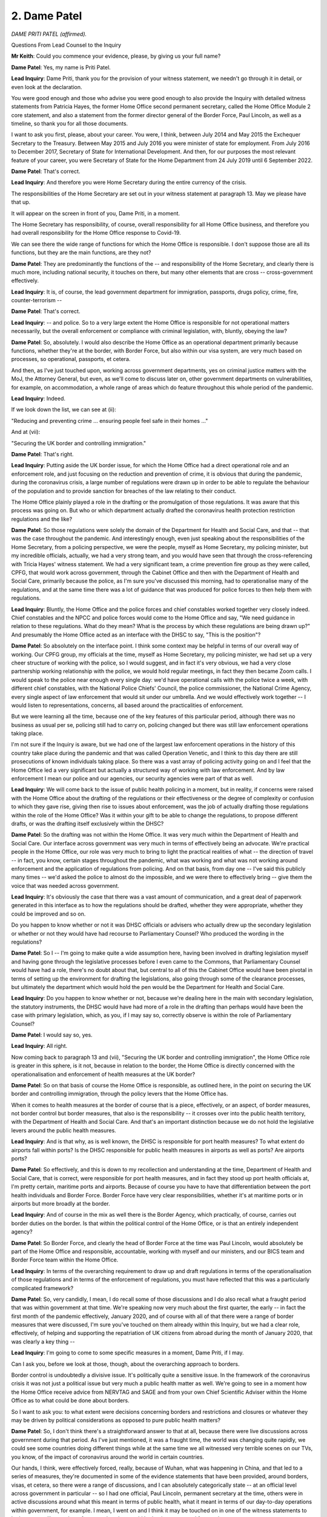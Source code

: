 2. Dame Patel
=============

*DAME PRITI PATEL (affirmed).*

Questions From Lead Counsel to the Inquiry

**Mr Keith**: Could you commence your evidence, please, by giving us your full name?

**Dame Patel**: Yes, my name is Priti Patel.

**Lead Inquiry**: Dame Priti, thank you for the provision of your witness statement, we needn't go through it in detail, or even look at the declaration.

You were good enough and those who advise you were good enough to also provide the Inquiry with detailed witness statements from Patricia Hayes, the former Home Office second permanent secretary, called the Home Office Module 2 core statement, and also a statement from the former director general of the Border Force, Paul Lincoln, as well as a timeline, so thank you for all those documents.

I want to ask you first, please, about your career. You were, I think, between July 2014 and May 2015 the Exchequer Secretary to the Treasury. Between May 2015 and July 2016 you were minister of state for employment. From July 2016 to December 2017, Secretary of State for International Development. And then, for our purposes the most relevant feature of your career, you were Secretary of State for the Home Department from 24 July 2019 until 6 September 2022.

**Dame Patel**: That's correct.

**Lead Inquiry**: And therefore you were Home Secretary during the entire currency of the crisis.

The responsibilities of the Home Secretary are set out in your witness statement at paragraph 13. May we please have that up.

It will appear on the screen in front of you, Dame Priti, in a moment.

The Home Secretary has responsibility, of course, overall responsibility for all Home Office business, and therefore you had overall responsibility for the Home Office response to Covid-19.

We can see there the wide range of functions for which the Home Office is responsible. I don't suppose those are all its functions, but they are the main functions, are they not?

**Dame Patel**: They are predominantly the functions of the -- and responsibility of the Home Secretary, and clearly there is much more, including national security, it touches on there, but many other elements that are cross -- cross-government effectively.

**Lead Inquiry**: It is, of course, the lead government department for immigration, passports, drugs policy, crime, fire, counter-terrorism --

**Dame Patel**: That's correct.

**Lead Inquiry**: -- and police. So to a very large extent the Home Office is responsible for not operational matters necessarily, but the overall enforcement or compliance with criminal legislation, with, bluntly, obeying the law?

**Dame Patel**: So, absolutely. I would also describe the Home Office as an operational department primarily because functions, whether they're at the border, with Border Force, but also within our visa system, are very much based on processes, so operational, passports, et cetera.

And then, as I've just touched upon, working across government departments, yes on criminal justice matters with the MoJ, the Attorney General, but even, as we'll come to discuss later on, other government departments on vulnerabilities, for example, on accommodation, a whole range of areas which do feature throughout this whole period of the pandemic.

**Lead Inquiry**: Indeed.

If we look down the list, we can see at (ii):

"Reducing and preventing crime ... ensuring people feel safe in their homes ..."

And at (vii):

"Securing the UK border and controlling immigration."

**Dame Patel**: That's right.

**Lead Inquiry**: Putting aside the UK border issue, for which the Home Office had a direct operational role and an enforcement role, and just focusing on the reduction and prevention of crime, it is obvious that during the pandemic, during the coronavirus crisis, a large number of regulations were drawn up in order to be able to regulate the behaviour of the population and to provide sanction for breaches of the law relating to their conduct.

The Home Office plainly played a role in the drafting or the promulgation of those regulations. It was aware that this process was going on. But who or which department actually drafted the coronavirus health protection restriction regulations and the like?

**Dame Patel**: So those regulations were solely the domain of the Department for Health and Social Care, and that -- that was the case throughout the pandemic. And interestingly enough, even just speaking about the responsibilities of the Home Secretary, from a policing perspective, we were the people, myself as Home Secretary, my policing minister, but my incredible officials, actually, we had a very strong team, and you would have seen that through the cross-referencing with Tricia Hayes' witness statement. We had a very significant team, a crime prevention fire group as they were called, CPFG, that would work across government, through the Cabinet Office and then with the Department of Health and Social Care, primarily because the police, as I'm sure you've discussed this morning, had to operationalise many of the regulations, and at the same time there was a lot of guidance that was produced for police forces to then help them with regulations.

**Lead Inquiry**: Bluntly, the Home Office and the police forces and chief constables worked together very closely indeed. Chief constables and the NPCC and police forces would come to the Home Office and say, "We need guidance in relation to these regulations. What do they mean? What is the process by which these regulations are being drawn up?" And presumably the Home Office acted as an interface with the DHSC to say, "This is the position"?

**Dame Patel**: So absolutely on the interface point. I think some context may be helpful in terms of our overall way of working. Our CPFG group, my officials at the time, myself as Home Secretary, my policing minister, we had set up a very cheer structure of working with the police, so I would suggest, and in fact it's very obvious, we had a very close partnership working relationship with the police, we would hold regular meetings, in fact they then became Zoom calls. I would speak to the police near enough every single day: we'd have operational calls with the police twice a week, with different chief constables, with the National Police Chiefs' Council, the police commissioner, the National Crime Agency, every single aspect of law enforcement that would sit under our umbrella. And we would effectively work together -- I would listen to representations, concerns, all based around the practicalities of enforcement.

But we were learning all the time, because one of the key features of this particular period, although there was no business as usual per se, policing still had to carry on, policing changed but there was still law enforcement operations taking place.

I'm not sure if the Inquiry is aware, but we had one of the largest law enforcement operations in the history of this country take place during the pandemic and that was called Operation Venetic, and I think to this day there are still prosecutions of known individuals taking place. So there was a vast array of policing activity going on and I feel that the Home Office led a very significant but actually a structured way of working with law enforcement. And by law enforcement I mean our police and our agencies, our security agencies were part of that as well.

**Lead Inquiry**: We will come back to the issue of public health policing in a moment, but in reality, if concerns were raised with the Home Office about the drafting of the regulations or their effectiveness or the degree of complexity or confusion to which they gave rise, giving then rise to issues about enforcement, was the job of actually drafting those regulations within the role of the Home Office? Was it within your gift to be able to change the regulations, to propose different drafts, or was the drafting itself exclusively within the DHSC?

**Dame Patel**: So the drafting was not within the Home Office. It was very much within the Department of Health and Social Care. Our interface across government was very much in terms of effectively being an advocate. We're practical people in the Home Office, our role was very much to bring to light the practical realities of what -- the direction of travel -- in fact, you know, certain stages throughout the pandemic, what was working and what was not working around enforcement and the application of regulations from policing. And on that basis, from day one -- I've said this publicly many times -- we'd asked the police to almost do the impossible, and we were there to effectively bring -- give them the voice that was needed across government.

**Lead Inquiry**: It's obviously the case that there was a vast amount of communication, and a great deal of paperwork generated in this interface as to how the regulations should be drafted, whether they were appropriate, whether they could be improved and so on.

Do you happen to know whether or not it was DHSC officials or advisers who actually drew up the secondary legislation or whether or not they would have had recourse to Parliamentary Counsel? Who produced the wording in the regulations?

**Dame Patel**: So I -- I'm going to make quite a wide assumption here, having been involved in drafting legislation myself and having gone through the legislative processes before I even came to the Commons, that Parliamentary Counsel would have had a role, there's no doubt about that, but central to all of this the Cabinet Office would have been pivotal in terms of setting up the environment for drafting the legislations, also going through some of the clearance processes, but ultimately the department which would hold the pen would be the Department for Health and Social Care.

**Lead Inquiry**: Do you happen to know whether or not, because we're dealing here in the main with secondary legislation, the statutory instruments, the DHSC would have had more of a role in the drafting than perhaps would have been the case with primary legislation, which, as you, if I may say so, correctly observe is within the role of Parliamentary Counsel?

**Dame Patel**: I would say so, yes.

**Lead Inquiry**: All right.

Now coming back to paragraph 13 and (vii), "Securing the UK border and controlling immigration", the Home Office role is greater in this sphere, is it not, because in relation to the border, the Home Office is directly concerned with the operationalisation and enforcement of health measures at the UK border?

**Dame Patel**: So on that basis of course the Home Office is responsible, as outlined here, in the point on securing the UK border and controlling immigration, through the policy levers that the Home Office has.

When it comes to health measures at the border of course that is a piece, effectively, or an aspect, of border measures, not border control but border measures, that also is the responsibility -- it crosses over into the public health territory, with the Department of Health and Social Care. And that's an important distinction because we do not hold the legislative levers around the public health measures.

**Lead Inquiry**: And is that why, as is well known, the DHSC is responsible for port health measures? To what extent do airports fall within ports? Is the DHSC responsible for public health measures in airports as well as ports? Are airports ports?

**Dame Patel**: So effectively, and this is down to my recollection and understanding at the time, Department of Health and Social Care, that is correct, were responsible for port health measures, and in fact they stood up port health officials at, I'm pretty certain, maritime ports and airports. Because of course you have to have that differentiation between the port health individuals and Border Force. Border Force have very clear responsibilities, whether it's at maritime ports or in airports but more broadly at the border.

**Lead Inquiry**: And of course in the mix as well there is the Border Agency, which practically, of course, carries out border duties on the border. Is that within the political control of the Home Office, or is that an entirely independent agency?

**Dame Patel**: So Border Force, and clearly the head of Border Force at the time was Paul Lincoln, would absolutely be part of the Home Office and responsible, accountable, working with myself and our ministers, and our BICS team and Border Force team within the Home Office.

**Lead Inquiry**: In terms of the overarching requirement to draw up and draft regulations in terms of the operationalisation of those regulations and in terms of the enforcement of regulations, you must have reflected that this was a particularly complicated framework?

**Dame Patel**: So, very candidly, I mean, I do recall some of those discussions and I do also recall what a fraught period that was within government at that time. We're speaking now very much about the first quarter, the early -- in fact the first month of the pandemic effectively, January 2020, and of course with all of that there were a range of border measures that were discussed, I'm sure you've touched on them already within this Inquiry, but we had a clear role, effectively, of helping and supporting the repatriation of UK citizens from abroad during the month of January 2020, that was clearly a key thing --

**Lead Inquiry**: I'm going to come to some specific measures in a moment, Dame Priti, if I may.

Can I ask you, before we look at those, though, about the overarching approach to borders.

Border control is undoubtedly a divisive issue. It's politically quite a sensitive issue. In the framework of the coronavirus crisis it was not just a political issue but very much a public health matter as well. We're going to see in a moment how the Home Office receive advice from NERVTAG and SAGE and from your own Chief Scientific Adviser within the Home Office as to what could be done about borders.

So I want to ask you: to what extent were decisions concerning borders and restrictions and closures or whatever they may be driven by political considerations as opposed to pure public health matters?

**Dame Patel**: So, I don't think there's a straightforward answer to that at all, because there were live discussions across government during that period. As I've just mentioned, it was a fraught time, the world was changing quite rapidly, we could see some countries doing different things while at the same time we all witnessed very terrible scenes on our TVs, you know, of the impact of coronavirus around the world in certain countries.

Our hands, I think, were effectively forced, really, because of Wuhan, what was happening in China, and that led to a series of measures, they're documented in some of the evidence statements that have been provided, around borders, visas, et cetera, so there were a range of discussions, and I can absolutely categorically state -- at an official level across government in particular -- so I had one official, Paul Lincoln, permanent secretary at the time, others were in active discussions around what this meant in terms of public health, what it meant in terms of our day-to-day operations within government, for example. I mean, I went on and I think it may be touched on in one of the witness statements to look at our resilience plans, for example, what would be business as usual for our department.

Bear in mind the political context of the time, January 2020, we'd just had an election in 2019, I was due to actually implement legislation around immigration, so ending free movement, the Immigration Bill we were working on through that period.

So, you know, there were live discussions. You could argue in some quarters they were political, absolutely they were political for obvious reasons, while at the same time we were having practical discussions every single day with officials and ministers, certainly within my department, and officials were having cross-government discussions, around some of the implications, the health situations we're seeing and where this could eventually go.

**Lead Inquiry**: May I just pause you there.

In light of what was obviously a very complex scenario, with competing considerations, some public health, some political, some immigration, obviously the critical issue of applying public health restrictions whilst maintaining a critical flow of supplies and trade and food and medicines and critical goods, was it the case that in the Home Office, as with other government departments, you had to start your assessment of how all these competing considerations could be brought together and resolved from scratch? There was no guide or, to use an inappropriate expression, a playbook for how, in the face of an oncoming viral pandemic, decisions could or should be taken about what to do about borders. You had to really start from the beginning and see where you went?

**Dame Patel**: I can understand why externally that may be the view and the perception, but there had been work that was undertaken by previous governments, and I'd not been in those discussions, around what to do if there was an influenza pandemic, for example, I think Ebola has been touched on as another example, and there had been -- and I am aware of this because I was involved in a conversation in January involving one of my officials at the time -- work had been taken, undertaken in the past. So we can't just say that, you know, fast forward to the pandemic, it was just a blank sheet of paper. There were processes in terms of understanding what could and couldn't be done.

I think within the context of the coronavirus pandemic, which was different for lots of reasons that you are discussing in this Inquiry, there were measures that were simply not available to us in terms of health measures, identification of coronavirus at the border, for example. I remember having one of those discussions with Professor John Aston at the time in the Home Office.

**Lead Inquiry**: Just pause there, was he the Home Office Chief Scientific Adviser?

**Dame Patel**: That's correct, yes.

**Lead Inquiry**: Nevertheless, Dame Priti, although there may have been processes in place, and plainly it would be absurd to imagine there were no processes at all in place for determining how to deal with borders, at least within the Home Office, in the face of any sort of crisis, there were no sophisticated or developed plans setting out, perhaps by way of a step-by-step process, "This is what you do to borders in terms of screening, or restrictions, or quarantine or closure, in the event that there is a viral pandemic or epidemic identified offshore, in Europe or the rest of the world, and a clear indication that it's coming". You had to effectively sit down and work out step by step what you should do?

**Dame Patel**: I think that's fair, I do think that's fair. And that's a process of iteration where we're constantly asking questions. As I said, we're a practical department, so on that basis, constantly asking challenging questions, a lot of it around technical capability as well as the powers that we may have within the immigration sphere and the border sphere and powers that we may not have.

**Lead Inquiry**: Indeed.

Your witness statement at paragraph 28 makes plain that on 10 January the Home Office provided route-specific passenger data to Public Health England, and on 3 February you paused the processing of visa applications from any individual who had travelled through or been resident in Wuhan or the Hubei Province.

And that hold on processing was extended to another country, and then of course everything was swept away by the impact of the lockdown.

Could you just make plain, though, that the efficacy of that second measure, the pausing of the processing of visa applications, had a direct impact on the number of persons who could then enter the United Kingdom from that region? You don't need to stop people at the border to stop them coming to the United Kingdom, you can pause the processing of visa applications and that has a significant practical impact?

**Dame Patel**: That is correct.

**Lead Inquiry**: All right.

At paragraph 33, you make plain that following the World Health Organisation's announcement of a novel coronavirus on 9 January, as you've mentioned, Border Force officials began providing passenger data for routes specified. What was the purpose of that? How did that help in the defence of the realm in relation to the oncoming virus?

**Dame Patel**: So, it was self-evident at this stage, increasingly, that there were hotspots, known hotspots, particular countries, around the world, where coronavirus was clearly a major problem, and of course that information was really pivotal to the Department of Health, Public Health England in particular, in anticipation of potential other measures, but also people travelling back to the United Kingdom, in terms of community transmission, for example, and that became quite a topic of conversation, certainly throughout January but in February and in March, clearly from a scientific perspective, with regard to that reproduction value, the R value, and also what that would mean in terms of public health measures domestically, and then of course the whole challenge that the Department of Health had, which was managing the capacity within the NHS.

**Lead Inquiry**: Was it the position, Dame Priti, that throughout the crisis the Home Office was guided in relation to decisions in relation to the United Kingdom border by advice from NERVTAG, then SAGE, and of course your own departmental officials, in particular the Chief Scientific Adviser, Professor Aston, whom you've mentioned?

**Dame Patel**: That's absolutely correct.

**Lead Inquiry**: In paragraph 34, and in particular 35, do you therefore make plain that decisions as to whether or not screening measures could be put in place, for example temperature checks, decisions as to whether or not there could be any sort of proportionate or percentage reduction in the number of passages through the borders, travellers through the borders, and ultimately questions about closure or quarantine, were all significantly guided by the scientific advice: would it work?

**Dame Patel**: That's correct.

**Lead Inquiry**: Were you placed in a position, in effect, of being informed that screening, temperature checks, seeing whether people were displaying symptoms, was practically ineffective because symptoms can be suppressed and screens aren't effective, a significant closure of the border would be unlikely to delay the onset of the virus significantly, and would be extremely difficult, and would have terrible ramifications in terms of the passage of people and trade, and there was no real question ever of being able to shut the borders completely and having in place a quarantine system because the practicalities of that had never been worked out?

**Dame Patel**: So, that's absolutely correct, and all the evidence and the documents that have been supplied to the Inquiry show that very clearly, and the advice that I received, and I think was shared widely across government at the time, showed that it would have a minimal impact in terms of preventing the spread of the virus, in terms of community transmission.

And importantly, I also recall receiving in advice to me that it would not actually even assist the NHS in terms of preparations, the time that they would need in terms of coping around the number of people that were coming into the NHS.

And I think there are a couple of other important points to make around the documentation and the evidence and the advice that's that was being provided.

The advice is one aspect of this, but actually coming back to the practicalities of trying to put in technical measures to, I think the term was used, heat test people that were coming through the border, government did not have that capability. And that became self-evident very early on. I was picking up conversations and information from particularly Cabinet Office, through some of the meetings that we were involved in then, that they did not have the technical capability.

Then of course there would be this murky about, who would have responsibility for what, and would you then bring in public health officials. Is it going to work? How much information can you actually operationalise at the border and would that be practical?

Then of course I was heavily involved in -- this would be of no great surprise, I was heavily involved in the discussions around critical supplies, so even speaking to counterparts in Europe, for example, our French colleagues, and my colleagues within Border Force, so that would have been Paul Lincoln's team in particular, they'd be speaking to their opposite numbers in France, primarily because we could see pressures in France at their border and all sorts of restrictions that they were encountering that could actually have a pretty devastating impact upon critical goods and supplies coming into the United Kingdom, and of course that would have ramifications whether it was in the NHS, food supplies, all sorts of things. So we had a lot of intensive work across government taking place very specifically in that area.

**Lead Inquiry**: Just before the break, just drawing the threads of the advice that the Home Office received together, your statement makes plain that at a relatively early stage, in fact on 3 February, the Home Office had received advice, I think ultimately from SPI-M-O, to the effect that there may -- and I emphasise "may", because it wasn't in fact until later in February that this was confirmed, but that there may already be sustained community transmission in the United Kingdom. So obviously that had a direct impact on the sense or efficacy of putting into place border arrangements?

**Dame Patel**: And that really summed up the situation, and the evidence was there, and I think even in terms of community transmission, but the number of people that were clearly falling ill was demonstrating that impact within the NHS.

And even -- well, I know we'll come on to that --

**Lead Inquiry**: That, I think if I may interrupt, was at a later stage. There wasn't really an impact to the NHS at that stage?

**Dame Patel**: Not at that stage but that's effectively what the information was alluding to, that clearly community transmission was starting to pick up, and therefore all the subsequent -- any measures at the border would simply not have made a difference at that stage.

**Lead Inquiry**: Then moving forward to the time of the lockdown, 23 March, did the Home Office receive from SAGE advice that, by that stage, closing the borders completely or perhaps with a quarantine system to back it up would have a negligible impact on the spread of the virus because the number of people coming in through an open border at the end of March would only comprise a tiny proportion of the overall number of people in the United Kingdom who were already infected?

**Dame Patel**: And -- yes, and on that basis as well people had started to reduce their travel. So we saw internationally other countries were bringing in their own travel restrictions, so that in its own right was working through the system at that particular time.

**Lead Inquiry**: So finally on this topic of borders, the position that the Home Office and the government confronted or had to face in February/March 2020 was that there was a distinct absence of practical capable to be able to restrict the infection through the border, and secondly there was no sophisticated or effective system already thought about, drawn up, and ready to be put into place when the virus emerged?

**Dame Patel**: I think that's absolutely correct, and with that no technical capability and I think the capability, technical skills, there are things that we'll come on to later, passenger locator form was one example of that, but at that stage the skills and capability certainly weren't there.

**Mr Keith**: My Lady, is that a convenient moment?

**Lady Hallett**: Certainly it is.

I'm sorry, I think you were warned that you may have to go -- I'm so sorry about it. I shall return, because we have been overrunning -- another apology, a slightly shorter lunch -- at 1.50.

**Mr Keith**: Thank you.

*(1.00 pm)*

*(The short adjournment)*

*(1.50 pm)*

**Mr Keith**: Dame Priti, I'd like to turn now, please, to the subject of hidden harms.

You have very helpfully in your statement set out a number of ways in which you personally have campaigned for the victims of crime and abuse, including those persons who are the victims of domestic and child abuse, and other vulnerable groups.

This Inquiry and this module in particular is concerned only with the core political and administrative decision-making, and therefore of course -- and this is the paradigm -- the decisions to lock down, and therefore the Inquiry is concerned specifically with the topic of: to what extent were the needs and the position of victims of abuse considered in the decision-making when those momentous decisions were taken?

The starting point appears to be, and it's at paragraph 76 of your statement, that there was no pre-existing plan, within the Home Office at any rate, to protect vulnerable people who might be required to stay at home in the event of a lockdown.

That of course was because there had been very little, if any, thinking about the practicalities of a lockdown at all.

So was the Home Office obliged to consider this issue at speed, at pace, and, if so, when was the main body of work done on the potential impact of a lockdown decision and the impact on vulnerable groups and, in particular, victims of hidden harms? When was that thinking done?

**Dame Patel**: So, I think it's fair actually to give -- give a lot of credit to the Home Office in this entire area, even before the pandemic, primarily because, prior to myself becoming Home Secretary, we were due to implement and bring in the Domestic Abuse Bill, so there was a great deal of work already under way around vulnerabilities and domestic abuse.

**Lead Inquiry**: I'm sorry to interrupt. That is given and the Inquiry understands that. Of course there was a developed and sophisticated system in place already, no doubt under the governance of the Home Office, to deal with the victims of abuse, and the Domestic Abuse Bill is well known.

But the lockdown decisions --

**Dame Patel**: Sure.

**Lead Inquiry**: -- were of course of a very different order and the impacts were likely to be very considerable and without the experience of the United Kingdom. So I really want you to focus, please, on when that thinking was done about: what shall we do about the victims of hidden harms in the context of the ready decision-making which we now understand is going to take place?

**Dame Patel**: So that was in March. I mean, that was in and around the time of lockdown.

And the reason why I tried to contextualise not the Domestic Abuse Bill, but this does apply to children as well, there was work taking place within the department, so there was some county lines work, all sorts of things going on, with police and law enforcement but also with education. That's partly down to my role as Home Secretary not just throughout the pandemic but prior to lockdown.

So we were agile, we were able to work at pace and we were able to start working across the sector with partners as soon as we were effectively locking down.

That was -- the lockdown I think on 23 March, when that came, obviously changed engagement dynamic, concentrated on how people would be affected, but just in that run-up to lockdown I think it could have been even around possibly 18 March, around that time, I had already started to have discussions around vulnerable people, vulnerable groups, as I said, within the Home Office. And that is within the Home Office, this isn't just across government but within the Home Office. Primarily because, you go back to my roles and responsibilities, that's the nature of the work of the Home Secretary and the work of the Home Office: we're constantly thinking about vulnerable people, impacts through legislation and many other things that we were undertaking anyway. And I had some specific programmes, that I'm sure we'll come on to, where we were already funding work around vulnerable people where we then sort of went to grow that funding pool and then started to reallocate resources.

**Lead Inquiry**: And briefly, the work that it became understood would be necessary, was that the drawing up of policy documents, guidance, was it the drafting of communication materials, so telling people what their positions were, what their rights were, what they could do to protect themselves and what they would need to do in the event of abuse, was it the making available of resource, money, or was it, lastly, legislative proposals or a combination of all? If you can just briefly --

**Dame Patel**: So it's a combination of all, an absolute combination of all. Legislative proposals already under way.

So first and foremost, convening, the power to convene, so convening groups, so partners within the sector, refuges, for example, charitable organisations and groups. Effectively frontline organisations. And not working in isolation but making them part of that dialogue, working with them, understanding their needs, but also understanding from a communications perspective where they needed help and support and how we could use the machinery of government to then communicate messages into lockdown, you know, throughout lockdown, particularly to vulnerable people, as to where they could access help and support. And there's a policing element to this as well that we --

**Lead Inquiry**: We will come back to that. All right.

You mentioned a few moments ago that on 18 March, you had by that stage, and of course that's before the lockdown, already begun to argue the cause of the victims of hidden harms. Was that in the context of a Cabinet committee where you'd engage directly in a debate as to the definition of vulnerable people and you were calling I think for a wider definition to be given in order that the impact upon such groups could be more widely considered and taken account of?

**Dame Patel**: That is correct.

**Lead Inquiry**: What Cabinet committee was that? Can you recall?

**Dame Patel**: I cannot tell you the actual title of that Cabinet committee, because so many of our committees morphed into Covid-Os, Ss, MIGs and different structures, but I think it's important to reflect at that time, the 18th, if my memory serves me correct, schools closed on the 20th and so the reason why I was pressing for that was to ensure that obviously the children of key workers, vulnerable people, could effectively, you know, still receive access to education and all those types of things. Because definition of vulnerability from my perspective, as Home Secretary and in the Home Office, was very broad. That would also include frontline workers in refuges, for example, different definitions of individuals that are providing support services.

So these were important -- important discussions to have at the time.

**Lead Inquiry**: And the context for that discussion, Dame Priti, was it, that initially the consideration had been given to those who might be vulnerable only in the context of clinical considerations, so maybe those with health conditions, or the elderly, in addition, or perhaps pregnant women, and it became clear, didn't it, that any sensible scheme for dealing with and meeting the needs of vulnerable people would have to be widened, it couldn't be limited to those essentially clinical or age-related or pregnancy-related considerations?

**Dame Patel**: That's absolutely right, and I think it was quite telling at that particular stage of the pandemic, so March 2020, that very much was the focus, it was on the clinical side, the health side of things, and then obviously the iterations came afterwards, once lockdown had taken place, and then we could see the impact more broadly across society.

**Lead Inquiry**: That debate about, firstly, the meaning of vulnerable people, and secondly, also, the debate about the definition of key workers which followed on very quickly thereafter, in the context of both those terminological debates, was specific consideration given to whether or not the victims of domestic or child abuse should be brought within those terminologies?

**Dame Patel**: I can't recall at that particular time, I cannot recall whether or not it was, but I do know that in terms of pressing for a wider definition of vulnerabilities and vulnerable people, I do know children came into it.

And the reason, as I've already touched on, is partly because of the work that I was pressing across government -- I'm not sure my colleagues in government thanked me at the time -- particularly around children, county lines, missing children. It's a major part of our work in the Home Office. And we knew that, you know, sometimes the safety net just isn't there in the way in which it needs to be within the state and the safety net misses categories of individuals. So that was very much front and centre of my concern at the time.

**Lead Inquiry**: Now, chronologically, there was, of course, the reading of the Domestic Abuse Bill, which I think was on 3 March 2020 and the reason why I interrupted earlier was that was a Bill which of course had been conceived long before --

**Dame Patel**: Some time before.

**Lead Inquiry**: -- the lockdown --

**Dame Patel**: Yeah.

**Lead Inquiry**: -- came to pass, and of course long before the coronavirus became apparent. Was that Domestic Abuse Bill signed into law straight away or did it take time until it came into effect?

**Dame Patel**: Of course, so many challenges obviously even throughout a pandemic is still continuing: the work of government, legislation -- I mentioned earlier on the immigration Bill that we brought forward as part of leaving the EU. The Domestic Abuse Act, as it now is, Bill at the time, second reading in March, meant it had to go through the full stages of Parliament, so second reading, committee stage, all the discussions, working with third parties, that takes time. So that was certainly, throughout 2020, pretty much -- that was just one of the many pieces of legislation that we had going through Parliament.

But I think, if I may, it is important to just reflect, because it was a live piece of legislation, it naturally facilitated and enabled so much more dialogue to take place with stakeholders, partners, you know, the people that we would work with effectively within the domestic abuse wider family and community, and that clearly helped to shape, inform -- I can definitely say helped to shape, inform a lot of the pandemic response.

**Lead Inquiry**: However, the reality was, wasn't it, that that Bill was not signed into law until 29 April 2021, and therefore it could bring no support at all, or succour, to the victims of hidden harm during the first, second or third national lockdowns. It didn't come into law until they had all been and gone.

**Dame Patel**: So, if I may, I would effectively question that, because of the level of support that was put in place throughout the pandemic for hidden harms and vulnerable people.

The Domestic Abuse Act --

**Lead Inquiry**: Can I interrupt you, please, Dame Priti, I do apologise.

Quite so, but my question was that that Act could provide no support. I'm about to ask you questions about the other means by which support was proffered. But that Act could have no practical application until it passed into law, could it?

**Dame Patel**: So the Act was under development, or the Bill at the time, so the Act itself could not.

**Lead Inquiry**: However, in your statement, and if we could perhaps bring up in quick succession the subparagraphs of paragraph 79.

79(i), you refer to:

"... Additional funding for frontline charities including those supporting domestic abuse victims."

I think I'm right in saying that a footnote that you provide later in your statement, footnote 54, makes plain, however, that of that £750 million for frontline charities only a relatively small proportion was for domestic abuse charities:

"... £15 [million] ... to Ministry of Justice for Police and Crime Commissioners to allocate to domestic abuse charities, £10 [million] ... to [MHCLG] for domestic abuse accommodation ... and £2 [million] for the Home Office to allocate [Itself towards domestic abuse charities]."

So that was an overarching sum for all charities or --

**Dame Patel**: That's right.

**Lead Inquiry**: -- a significant part of charities --

**Dame Patel**: During the pandemic.

**Lead Inquiry**: At (ii) we can see a re-prioritisation of the Home Office funding to address Covid-19-related threats for victims of child sexual abuse and exploitation.

Changes, 6 April, to the scheme for support for modern slavery victims.

More money in funding in the Home Office on 11 April.

The important "You Are Not Alone" campaign on 11 April. What was that?

**Dame Patel**: So this was a public awareness, it was a communications campaign, effectively, and it was effectively launched at a Downing Street press conference on 11 April, I think on the platform with me was Martin Hewitt actually, from National Police Chiefs' Council, where we specifically focused that press conference on hidden harms.

But specific to the "You Are Not Alone" campaign, it was part of the messaging around domestic abuse, that should you need help and support as a vulnerable person subject to domestic abuse, then (a) you are not alone and that there are ways and means in which you can seek help and support.

So in relation to earlier questions, you know, a lot of communications work clearly, funding allocated for this, but also working with our third parties such as the national hotline for domestic abuse, in anticipation of an inevitable surge. Once you've launched your campaign, of course, it would then go into that helpline.

**Lead Inquiry**: I think that that press conference, it was indeed on 11 April, you spoke together with Mr Hewitt on the emerging crime picture --

**Dame Patel**: That's right.

**Lead Inquiry**: -- and as part of that exploration, you directly addressed the issue of domestic and child abuse.

I think you -- or at least the Home Office had liaised in advance of that press conference with a number of charitable organisations involved in that sector, so Women's Aid, Refuge and so on?

**Dame Patel**: That's right, and also organisations such as Barnardo's, NPCC, all those that specialise in children and care.

One other point to make, if I may, just about that press conference I think we also spoke about online harms. We had seen a surge once the schools had closed, and this is obviously through our wider networks and the National Crime Agency, a very significant increase in the appalling practice of online harm and abuse towards children.

**Lead Inquiry**: All right.

Picking up the thread from paragraph 79 we can see the additional funding of 2 May, a letter to technology industry partners on 7 May, the Hidden Harms summit, which was an important event in this chronology, on 21 May. And then if we could go to paragraph 84, you raised at Cabinet in the summer of 2020 the issue of what plans were in place for the provision of free school meal volunteers(sic) and what plans the Department for Education had for addressing the widening attainment gap. And a briefing in advance of a Covid-O meeting in June recorded your concerns about the mental health impact on children as well as your support for a variety of charitable organisations as well as vulnerable children in that context.

In October, paragraph 73, you appointed an adviser, Nimco Ali. What was that appointment concerned with?

**Dame Patel**: So her appointment was specifically linked to the department's wider work on violence against women and girls, a very significant strand and pillar of the department's work on safeguarding. We have a minister for safeguarding, so very significant area. And of course that spoke to everything to do with tackling violence against women and girls, forced marriages, FGM, domestic abuse, domestic violence, coercive behaviour. So having her as a professional, a health professional that's worked in the sector, but also an individual, a professional that at the same time understands not just the issues but the organisations, third party groups and organisations, that we as a department could effectively work with and partner with in developing a wider strategy.

**Lead Inquiry**: In November, the Home Office announced further funding for the victims of rape and domestic abuse. We can see that in December 2020 the "You Are Not Alone" campaign was relaunched, and then in January 2021, and again I just want to ask you for your views on this, was a national strategy to protect children announced, I think on 22 January? Paragraph 74.

**Dame Patel**: That's correct.

**Lead Inquiry**: How important was that strategy in the general scheme of things?

**Dame Patel**: I think it was pivotal, absolutely crucial to all our work. Not just in the Home Office, but all forms of child sexual abuse online, the wider system, the criminal justice system, which we've not even touched on in terms of how that part of the system was working during the pandemic, but hidden harms and therefore our relationship and partnership working with third parties, including technology companies.

Throughout the pandemic it is fair to say that I had some very forthright discussions with technology companies about their own responsibilities to data sharing, closing down platforms that effectively promoted and facilitated and enabled all sorts of terrible things on the web that could also compel and entice children to be on those sites, while at the same time working with third party agencies. And a point to make, throughout this pandemic period I remember having a specific discussion with technology companies, I think the National Crime Agency were involved as well, because we saw a surge in activity online, almost the inevitability of lockdown -- with that, of course, perpetrators are spending more time online, the dark web in particular is a dreadful place for just terrible activity, but we found that some of the third party organisations that we would work with, for example the Internet Watch Foundation, and others, they themselves were affected by the pandemic, so they were not in the office. Many of their people and professionals that would monitor images, that could then go to law enforcement, they were suffering from Covid. So there were all sorts of wider practical considerations that we had to consider working with law enforcement and working with these partners as to how we could tackle this wider scourge in society, and this strategy was really part of all that.

**Lead Inquiry**: In March 2022 the Home Office launched a new Tackling Domestic Abuse Plan, and by that stage, Dame Priti, it was obvious, was it not, that to a significant extent and despite all the work that had been done, the impact of the lockdowns and the social restrictions which had been placed on the country from time to time, had meant that online child abuse and recourse to abuse helplines and so on and so forth had continued to increase.

So the question then arises: to what extent do you assess that all this valuable work and the steps that the Home Office and you personally took were able to reverse or to reduce the terrible scourge, the vice of this criminality which you had identified as requiring steps to be taken to address?

**Dame Patel**: The steps that we undertook, I would absolutely stand by, they were the right steps to deploy, the measures, resourcing throughout the pandemic. Even during the early stages of the pandemic, we knew -- and when I say "we" I refer to law enforcement, stakeholders, organisations, practitioners -- we knew that when we would come out of lockdown there would be a surge in demand, people seeking help and support, and I guess one of the very significant challenges that I had as Home Secretary, and it's part of the reason why these strategies came about, is the need for resourcing: to resource what comes next. Never just think it's all about the present, we have to plan for the future, and meet future demand. And re-prioritising funding, I did -- I think I did re-prioritise pretty much most of our departmental budget throughout 2020 into 2021, very much to meet immediate needs but then also to make the case to the Treasury for future needs.

So it's all hand in hand effectively, but we did know, we knew that there would be a surge. And these issues, they're always there, they're always there. It's a case of how do we as a government effectively put the right support structures in and, where we possibly can, the right mitigations in as well to prevent further abuse.

**Lead Inquiry**: So are you saying that there was a formalised process by which, as time went on, the Home Office was able to review the outcome of the plans and the procedures it had put in place, and the support, in order to be able to calibrate, or recalibrate better, future work?

**Dame Patel**: That's how we functioned in the Home Office, absolutely.

**Lead Inquiry**: Just two final aspects on this topic.

One of the core participant groups has made this point and makes this point and asks that it be addressed. The Prime Minister's address to the nation on 23 March did not refer to domestic abuse as a permitted reason to leave home. His announcement on 31 October did refer to the need to escape injury or harm. There was no reference in his 5 November statement to escaping injury or harm, and in December 2020 and January there were various references to permitted exemptions but, again, not to the possibility of victims of abuse being able to escape that injury or harm.

Did the Home Office engage at all with Number 10 or the Cabinet Office in relation to whether or not there was a case for mentioning such exemptions or permitted departures from the legislation for the purposes of the Prime Minister's announcements?

**Dame Patel**: So these were all discussions that were taking place. I think it's fair to say for the first lockdown, that incredibly shocking moment when the Prime Minister announced that we are heading into lockdown, the messaging there was very clear about stay at home and all the measures there.

But in answer to your question, absolutely, certainly from my perspective. And we had a policy adviser, the Prime Minister had his own private secretary for Home Affairs, a great lady called Hannah Young, we would work directly with her to make the case constantly, not just about exemptions but actually the significance of domestic abuse, vulnerability, to ensure that featured obviously in the discussions that the Prime Minister was involved in but also decision-makings and potentially the communications that would follow from there.

**Lead Inquiry**: Finally, was any consideration given by the Home Office to affording victims of domestic abuse an open and clear permissible legal route by which they could leave the location of the abuse and stay with friends or family?

**Dame Patel**: Yes. There were endless discussions about this within the department. And I think in terms of public communications, I know you've touched on the Prime Minister's previous statements, there were communications that took place publicly about, if you as an individual are vulnerable or subject to harm, you can leave. At no stage did we say you cannot leave.

**Lead Inquiry**: Was it necessary to provide for a legal exemption in the regulatory structure for such a departure, or was guidance and the declaration of an appropriate message sufficient?

**Dame Patel**: So, if we come back to -- we'll come on policing later on, and there's some policing examples here too, guidance and messaging were absolutely crucial.

And if I may just use a police example, throughout even the early stages, and this was during lockdown, during my policing calls we would speak very clearly each day about domestic abuse. And in fact Lucy Rolfe (sic), who is a very senior officer in the Metropolitan Police, she was a dedicated officer working on domestic abuse and would feed back to myself and to the department regularly on the domestic abuse landscape. Yes in London but, more broadly as well, through the National Police Chiefs' Council.

And we know for a fact during the pandemic when officers -- during lockdown I should say, when officers were out and about practising the "Four Es", there are examples of police forces around the country that would check on specific households where they had known that there were issues of domestic abuse.

So if I may, to your point, communication was critical, guidance, but also the professionalism of those individuals that were working in the community at the time, absolutely paramount.

**Lead Inquiry**: All right.

The legislation and the regulations. I don't know whether you heard the evidence from Martin Hewitt concerning the complexity of the regulations that were drafted, promulgated, and, as to the speed with which they were drawn up, leaving the police with very little time, if any, to be able to reflect upon what was coming and to be able to draw up their own guidance as to how their officers should approach such matters.

In general terms, do you assess that the Home Office was sufficiently consulted in a proper and timely manner, in advance of regulations being laid?

**Dame Patel**: So, so much moved so quickly during that period, a proper and timely manner would, you know, be generous in some -- on some days effectively. But I spent most of my time actually working with and speaking to Martin Hewitt, National Police Chiefs' Council and colleagues within policing and colleagues within our own department. We would anticipate regulatory changes coming, and -- I may have said earlier on today as well -- our role was to basically be advocates for policing on the practicalities.

So, you know, we were never engaged on line by line, never really part of that discussion. Things changed later on, but so much of this decision-making, the thought processes, the holding of the pen was very much with the Department of Health and Social Care, and then obviously the interface with the Cabinet Office.

**Lead Inquiry**: I'm not going to read out all the regulations, they are extraordinarily complex, and they range from (Coronavirus, Restrictions) (England) Regulations, numbers 1, 2, 3, all tier regulations, amendment regulations. There was a proliferation, an impenetrable thicket of regulations.

Why, over the course of the whole pandemic, was the system not properly regulated to allow the Home Office and the police more time to see what was coming? It appears that even at the end of the pandemic regulations were being laid at short notice and without a full consultation process.

**Dame Patel**: So I think there's quite a bit to effectively think about from the first set of regulations to perhaps even when the regulations disappeared, and that's down to the context of various stages of the pandemic. So --

**Lead Inquiry**: I'm so sorry to interrupt, Dame Priti, the system by which line departments and Parliamentary Counsel draw up regulations and they're debated in the heart of government, and perhaps circulated through an overarching Cabinet Office system, we know not, is well known.

Why was the system not varied or recalibrated over these many months, in fact years, to allow better time for the Home Office and the police to be able to be consulted on the next set of regulations?

The contents of the regulations may well have changed over time and did, and there were very complex issues about the contents. But the process by which they were drafted, dreamt of and then delivered appears to have been significantly flawed throughout.

**Dame Patel**: So the drafting, the delivery, sits with the Department of Health and Social Care. I mean, the Home Office was very much, as I've said, our -- we were there to actually explain potentially what would work, what wouldn't work, and there was a lot that didn't work, but I can't account for the system itself in terms of its lack of interoperability and the inflexibility of the Cabinet Office and the Department of Health and Social Care during --

**Lead Inquiry**: Forgive me.

**Dame Patel**: -- at the time.

**Lead Inquiry**: The Home Secretary is an important beast in the jungle. When the DHSC presented at the eleventh hour another set of regulations, you must have screamed at them and said, "You cannot do this again, this is unacceptable, these are matters of criminal law, they are matters regulating the behaviour of the populace" --

**Dame Patel**: And we did.

**Lead Inquiry**: -- "give us more time"?

**Dame Patel**: And we did.

**Lead Inquiry**: And what happened?

**Dame Patel**: So they would proceed. So the Department of Health and Social Care would say "We need these regulatory changes" and they would go ahead with it, and our department, so the teams that we worked with, and then worked -- we had Operation Talla that was led by Martin Hewitt, or led by the National Police Chiefs' Council, we would support them in literally translating this into the guidance that would then be drafted, more often than not overnight ready for the new teams of officers that would come on to duty in the morning, and then their morning team and operational calls would then walk their officers through. I mean, it was suboptimal at every single level.

But let's not forget, policing practices throughout the pandemic -- and it was our objective collectively, I say this, within policing -- was to at least be consistent where we could.

So I'm sure Martin Hewitt spoke about the "Four Es" earlier on, the methodology behind that, so we wanted consistency, absolutely wanted consistency and of course when you have local lockdowns coming in and the regulations are changing in one part of the country, it makes the life of police officers very difficult --

**Lead Inquiry**: Can I pause you there. I hadn't asked you about enforcement, and I wasn't asking you about generality of enforcement across the country. The question was directed at the system by which these regulations were presented and produced.

Would you accept that there was throughout a high degree of confusion surrounding the meaning of the broad thrust of these regulations, they were complex, they were difficult to understand, and that led to both confusion on the part of the public as to how they could regulate their behaviour and confusion on the part of the police as to how they might be enforced? It's a general proposition?

**Dame Patel**: So I would agree. I completely -- I would agree.

**Lead Inquiry**: Would you advocate, therefore, for a significantly better system in the future for the production, promulgation and bringing into force of regulations in a public health crisis?

**Dame Patel**: I think there would need to be a different system completely. Totally different system.

**Lead Inquiry**: Coming now to enforcement, could you just explain the interface between the Home Office and the police.

Martin Hewitt has explained already that operational matters are of course exclusively within the reach of individual police forces, they are responsible for the enforcement of law. What is the position of the Home Office at that generic level?

Is it to ensure that the police forces have the resources and the wherewithal to be able to enforce the law operationally or does the Home Office take a view and have a stance on to what degree the law should be enforced?

**Dame Patel**: So it's very much the former, and it is absolutely working alongside the police. Particularly in a pandemic, when they're being asked to do, you know, unprecedented things effectively around policing.

To give them support, often guide them as well, if that's required.

Resourcing was a constant feature of our conversations and, as I said, I spoke about re-prioritisation of resourcing.

And respecting operational independence. We're policed by consent in our country.

Every police force led by a chief constable, reporting in to, during the pandemic that is, Operation Talla, giving feedback.

Those were the mechanisms by which we had our engagement, dialogue and discussions.

**Lead Inquiry**: To what extent is the Home Secretary or the Home Office able to issue a general declaratory call for greater enforcement or less enforcement or enforcement of and prosecution of -- or investigation and prosecution of the more egregious offending as opposed to a lighter touch? To what extent can the Home Secretary delve into those murky waters?

**Dame Patel**: So the Home Secretary can ask questions, clearly, around some of the operational activity that's taking place. I did that all the time. And not just throughout -- not just on coronavirus, there were other activities taking place in policing throughout the pandemic. That is, partly holding them to account, asking them, around operational work, what is actually going on and taking place. But specifically around the pandemic, and "egregious breaches" is a phrase obviously that has been used and was familiar throughout the pandemic as well, the police have to exercise their professional judgement, and when it comes to egregious breaches, the police were very clear about the approach that they were taking throughout the pandemic: it was about engaging, explaining -- going through the "Four Es" process. The enforcement piece was only in last resort. When they felt that there was potentially an egregious breach or something serious that may have happened, that's not for a Home Secretary to second-guess what that act would be, because law enforcement and our police officers are the ones that are there to look after public safety and enforce the law, they're the ones that make the judgement, effectively, in terms of when to apply that.

**Lead Inquiry**: Did you formally call on the Cabinet or the Prime Minister at any stage to take a particular position on the level of enforcement? So did you formally call for only egregious breaches to be enforced or to be prosecuted or investigated? Did you call for a lighter touch, formally, to your colleagues in government?

**Dame Patel**: So I -- throughout the pandemic, I felt that I spent a great deal of time reminding my colleagues of the role of policing, and the "Four Es" in particular, and also operational independence, and that we as politicians are not there to dictate directly to the police as to when to arrest people, enforce the law. Very clearly.

Secondly, I had reminded many colleagues, including my colleagues in Downing Street, but across government as well, in unprecedented times we have asked the police to do unprecedented things as well, in terms of law enforcement, and the roles and responsibilities that they were taking were very much based on public health and public safety and public protection.

**Lead Inquiry**: But did you nevertheless take a position on the degree to which the police should be, to use the vernacular, coming down hard? Did the Home Office intervene in the debate, effectively one of operationalisation, and say "We think the police should enforce in a harder way, there should be tougher sanctions", or "We think the police should only prosecute the most serious offending"?

**Dame Patel**: Not in a general sense. If there were dreadful acts that were taking place, then clearly that's not for the Home Secretary to dictate, there have to be specific examples of egregious breaches.

**Lead Inquiry**: I ask because in your statement you say:

"Throughout the Pandemic my advice to the Prime Minister and Cabinet was that the police would focus enforcement activity only on egregious breaches ..."

So I ask again: to what extent did you, the Home Secretary, and the Home Office, take a position on the degree to which these regulations were in practice being enforced?

**Dame Patel**: The enforcement of the regulations and the practicalities of those enforcements again were very much down to the circumstances that the police themselves were dealing with. So egregious breaches, that's -- that is a term. Just to give an example, if I may --

**Lead Inquiry**: I'm going to invite you not to --

**Dame Patel**: Okay.

**Lead Inquiry**: -- if you'll forgive me, Dame Priti, because you have made the point and I don't think we need an example to make good that proposition.

Could you a quick look, please, at INQ000137249.

This is a document to the Prime Minister dated 13 August 2020 from Imran Shafi, from whom the Inquiry has heard. It's a document concerning the proposed reopenings on 15 August. It says in the last paragraph:

"We will need to handle the Health Secretary if you do agree to open as he is likely to continue to want a more cautious approach (as do Chris and Patrick)."

I'm not going to ask you about what was meant by handling the Health Secretary, but if we could just scroll through, please, the document to the handwritten comments of the Prime Minister -- there we are, thank you.

"I agree with the openings but [and then in capital letters] the OVERRIDING MESSAGE should be about tougher enforcement and [in capital letters] BIGGER FINES."

Putting aside the crushing irony, prospectively, of this observation, to what extent, Dame Priti, did you directly debate with the Prime Minister the putting into practice of such a course?

**Dame Patel**: So, we -- we absolutely had discussions, not -- I wasn't involved in this particular discussion and meeting -- around enforcement, and fines, the fines spectrum altered throughout the pandemic, which is another subject in itself around FPNs. But, I mean, this was August 2020, reopenings, I suspect there were concerns about what would happen, people going back out, behaviours.

I do know as well we had incidences involving UMEs, unlicensed music events, that would become a magnet for other factors, drugs and other nefarious activities. So, again, I would not direct the police, but I would, through the policing calls that we had, re-state and reiterate the need to ensure that the law is being upheld, enforced. It's not a case about, you know, go out there and get bigger fines or things of that nature, but again upholding the law in the right way. And our police officers who are on the ground, they're the ones to judge effectively the steps that need to be taken in certain cases.

**Lead Inquiry**: But the system from 15 August in fact provided for a new flat fine of £10,000, it was a flat fine introduced around this time and of course reflective of the direction, if we may call it the direction, from Downing Street.

Did you, on behalf of the Home Office, believe -- and this isn't an operational question, the police may or may not investigate and prosecute and impose the fine, or have the courts impose the fine, but did you think that a new flat fine of £10,000 was proportionate?

**Dame Patel**: It was very high. It was -- it was just --

**Lead Inquiry**: Was it proportionate in light of the civil libertarian issues, the public health context and the fact that these fines were being produced and imposed for breaches of social movements?

**Dame Patel**: The answer is no.

**Lead Inquiry**: Did the Home Office push back and say, "Our view is this £10,000 flat fine is disproportionate, you just can't do this"?

**Dame Patel**: And it was the Home Office in that collective sense, so myself, my officials, again talking to policing colleagues at the time.

**Lead Inquiry**: Thank you very much.

The right to protest. There is an obvious balance, and it must be a balance which you must have sought day in day out to navigate as Home Secretary, between the individual freedom to protest, the right to protest in fact, and the governmental public health obligation to ensure that freedom of movement is curtailed to prevent the spread of the infection and, ultimately, death.

Do you assess that through the particularity of the regulations and the operational activities of the police, that balance was correctly struck, with particular reference, of course, to the Black Lives Matters protests in June 2020 and the Sarah Everard vigil in March 2021?

**Dame Patel**: Yeah. So, two different periods in the pandemic, for a start. If I recall rightly, and I was involved in a lot of the operational calls around that time, throughout the pandemic, around protests, I think between May 2020 and then perhaps March 2021 we had had something like 65 protests take place across the country. And specific to Black Lives Matter, I think there was one -- there was one weekend, I remember being literally -- working at my desk, involved in policing calls, I think there were 200 Black Lives Matter protests across the country, involving 100,000 people.

So a few things to say here. I think it's important to reflect around the right to protest, freedom of expression, and the decisions that the police make in particular to allow and enable protests to go ahead.

**Lead Inquiry**: Forgive me, those are the limbs in that balancing exercise that I've already identified and you've agreed are the appropriate legs in that balance.

What was your view on whether or not -- across the general approach throughout the pandemic to the exercise of that balance, do you think that balance was correctly struck in the eventuality or not?

**Dame Patel**: So, reflecting back, I do. At the time it probably felt uncomfortable, where -- quite frankly, where we had lockdowns, for example, and people's movements were being restricted and the public discourse would be: why are these protests happening?

Of course those are difficult challenges, it feels uncomfortable. And then the role of the police is clearly to facilitate, enable those expressions of free speech and expressions that the public felt strongly about -- I mean, Black Lives Matter in particular -- in a peaceful and respectful way.

My recollection is that the majority of those protests were peaceful. We had one particular protest in Whitehall where it turned particularly violent, and police officers were injured and assaulted, I think a bicycle was thrown at mounted police. I then remember going to visit the family of officers.

So striking the balance, difficult. I think at the time it felt very uncomfortable, which is why operationally so many of us came together to ensure that the police were resourced. They were engaging with a lot of the organisers of the movements as well.

I recall throughout that time, and I think in particular with regards to the Black Lives Matter protests, and it may be the one that took place on telegraphing, communicating publicly, you know, "Please be respectful if you're protesting, because there's a pandemic, there is a health pandemic taking place, and, you know, we are restricting people's movements because of public health considerations".

**Lead Inquiry**: Precisely, if I may say so. The regulations at that time, I think from a certain amount of research, the Health Protection (Coronavirus, Restrictions) amendment regulations in general terms prohibited outdoor gatherings of more than six. I therefore want to ask you about the discomfort to which you have just referred, because in a tweet on 6 June you tweeted:

"Protests must be peaceful and in accordance with

social distancing rules."

Which rather tended to imply that it was possible to

have a protest in accordance with social distancing

rules, which in fact wasn't possible because you can't

protest meaningfully with more(sic) than six people.

Then in a Telegraph op-ed on 8 June, you said any

large gatherings of people are unlawful. So from the

standpoint of a potential protester, you do appear there

to be speaking with two voices.

**Dame Patel**: There's inconsistency there.

**Lead Inquiry**: There is. June -- it may be, I'm not saying it is -- even                      13      A.   Yes, I can see that.

I do also recall, though, through the discussions

that took place, and this is very specific to Black

Lives Matters, and possibly the team with

the Metropolitan Police, because the main protest took

place in London, they in particular were focusing on the

need to social distance throughout that protest.

**Lead Inquiry**: The position was reached, was it not, as we saw in the

WhatsApp from Lord Frost -- and we'll just have it put

up, INQ000236372, page 86.

This is a WhatsApp communication in the specific

context of the Sarah Everard vigil, I think on 13 March.

Yes. So the High Court ruled on the lawfulness of the Metropolitan Police's declaration that the vigil would be unlawful, and it did so on 12 and 13 March, and then the protest took place in the evening of 13 March, notwithstanding that High Court ruling, and of course the police then arrested, as we know, to large numbers of people's distress -- the arrests of the persons who had attended.

This WhatsApp group reflects a recognition on the part of politicians and advisers in Downing Street and the Cabinet Office that the truth is that those rules on outside gatherings were close to being unenforceable, and other of these WhatsApp contributions make plain that the government was in a very difficult position, and they call in fact for you to give an interview or to tweet yourself your views as to the protests and the arrests.

Was it generally recognised, both at the heart of government in Downing Street and the Cabinet Office, as well as the Home Office, that these rules were indeed practically unenforceable?

**Dame Patel**: Well, within the Home Office, yes, absolutely. And this is clearly within the context of the vigil that took place to remember Sarah Everard. This was a very emotional time and a difficult time --

**Lead Inquiry**: The Inquiry recalls that.

**Dame Patel**: So there was no doubt, and I'd been involved with discussions with the commissioner of the Metropolitan Police in the run-up to this particular vigil, around the sensitivities of this particular vigil, plus the legal action that was taking place, and it was -- it was self-evident, people were going to come out. It was a very, very fraught and emotional time and people wished to express their grief, and rightly so. I think I had also publicly suggested that people may come forward and find other ways of showing that expression of grief.

But to this particular WhatsApp, it absolutely speaks to the wider challenges, not just with this vigil but the wider challenges.

Specific to this vigil, I was dismayed with what I saw. I saw the news that night and I -- I saw the news and just felt that that was totally inappropriate policing. And so inevitably I had to raise that with the commissioner of the Metropolitan Police, and then a lot of other work took place thereafter.

**Lead Inquiry**: Thank you.

Finally, racial disproportionality.

Your statement makes plain that you were informed by the Metropolitan Police Service that in June 2020 data which they had collated, and we heard evidence on this earlier, would show that black people were, in your words, roughly three times as likely to be issued with a fixed penalty notice than white people compared to the resident population.

Two questions, please.

Firstly, would you agree that the disproportionate imposition of fixed penalty notices on people of black and minority ethnic backgrounds did undermine public confidence in that scheme?

**Dame Patel**: I'm not sure at the timing, because we had mixed evidence throughout, in the early days we had very limited evidence, so if you could just remind me as to the --

**Lead Inquiry**: This data was in June 2020 and it showed clearly that black people were roughly three times as likely to be issued with a fixed penalty notice.

**Dame Patel**: That was the Met?

**Lead Inquiry**: So this is the data -- yes, the data that had become apparent and was very clear by June.

It's a basic proposition: would you agree that that data, when it became apparent, did undermine public confidence in the operation --

**Dame Patel**: It raised concerns, absolutely.

**Lead Inquiry**: Secondly, did the Home Office itself, mindful of course of your remit --

**Dame Patel**: Yes.

**Lead Inquiry**: -- take any steps in relation to the ongoing development of the regulatory and criminal scheme, to take account of this data?

**Dame Patel**: So throughout, I think we were very conscientious. I in particular was very conscientious about public confidence in policing. And yes, within the widest sense but also through the pandemic, we'd asked the police to police something that had never been policed before, and therefore there would be knock-on ramifications in terms of the public trust and confidence. We've just touched on the Sarah Everard tragedy, that really demonstrated -- took a real knock for public confidence in policing.

So throughout the pandemic, partly because if there are concerns of this nature around public confidence in policing, that could spill over into public order issues and challenges and problems. So there are a range of considerations and discussions that were taking place throughout.

**Mr Keith**: Thank you very much.

My Lady, I've no further questions. There are some Rule 10s.

**Lady Hallett**: There are some Rule 10s.

Ms Davies -- oh, you can go first? Very well, Mr Thomas first.

Questions From Professor Thomas KC

**Professor Thomas**: Thank you.

Dame Priti, I represent FEHMO, the Federation of Ethnic Minority Healthcare Organisations. I have three areas of questions for you, and I won't take up much of your time. First, some very brief context.

Can we agree on the following: can we agree that as Covid-19, the pandemic, swept across the UK, the responsibility for formulating and implementing regulations to protect public health fell on key government agencies, including the Home Office, to advise on shape and enforce these regulations; can we agree on that?

**Dame Patel**: Yes.

**Professor Thomas KC**: Secondly, can we also agree that central to this effort was a delicate balance between safeguarding public health and upholding individual rights, and ensuring equitable application of rules, particularly within diverse community and ethnic communities; can we agree on that?

**Dame Patel**: Yes.

**Professor Thomas KC**: You see, against -- amidst that backdrop, FEHMO recognises the critical role of the Home Office led by you, Dame Priti, the then Home Secretary. So just in terms of just trying to unravel some of the decision-making process, let me turn to my questions.

Firstly, what specific criteria and considerations were taken into account by the Home Office when advising on the proportionality and impact of Covid-19 regulations?

**Dame Patel**: In terms of on the communities?

**Professor Thomas KC**: Yes.

**Dame Patel**: There were extensive discussions, across the board, I have to say, not just on the regulations, but, you know, on vaccines and also sorts of things.

I've just touched on, in my conclusive statement, before we moved into your question, the whole -- there's a balance here in terms of literally public confidence -- from a Home Office perspective, law enforcement in particular, regulations. The most visible aspect throughout the pandemic of the Home Office equities was policing, policing in the community, through the regulations, but the visible manifestation effectively through police officers in the community. So that ongoing dialogue was constantly taking place. In the sense, as well, that challenge back to us from -- what is practical, what was working, what wasn't working, and then, to your earlier point, doing the advocacy within government, the wider machinery of government, to reflect upon the wider impacts across society, communities, particular ethnic groups.

**Professor Thomas KC**: Okay.

How did the Home Office assess the practicalities of enforcing the Covid regulations, particularly with regard to the police's ability to implement them effectively and fairly?

**Dame Patel**: So if I may just touch on my earlier comments in reflection as well. The key for the police throughout the pandemic, and this cuts across the entire country, all our police forces, through the operational structures of the National Police Chiefs' Council, Operation Talla was attempting to be consistent. And it's fair to say we found that deeply challenging, found it challenging in certain parts of the country, through different regulations, whether it's through national lockdowns or local lockdowns. We wanted to have consistency, and that's why the principle of the "Four Es" I think was probably the most consistent aspect actually of policing.

**Professor Thomas KC**: Can I just jump in there, what methodologies or assessments did the Home Office use to ensure that there was that consistency?

**Dame Patel**: So that is very much -- in terms of you specifically asked about methodologies, we were having operational calls with our police virtually every day, then several times a week, and it's that feedback mechanism which matters, because there is no one size fits all, at all, in terms of policing in different parts of the country, particularly where we're at the stage where we had local lockdowns and some communities were more affected or there were certain communities where there was a greater policing presence. So it would be very much based upon the period of certain regulations, what was going on in different parts of the country. But effectively the guidance would come from National Police Chiefs' Council and then go out to police forces and it would be down to local forces to operationalise that.

**Professor Thomas KC**: Dame Priti, we heard just a moment ago, just before the lunch, that the impact of some of the disproportionalities were getting worse, not better, the stats were showing that it was impacting particularly on black communities, it was getting worse as the pandemic went on. Did that concern you?

**Dame Patel**: I was concerned throughout the pandemic.

**Professor Thomas KC**: And what did you do about those concerns?

**Dame Patel**: So, through policing, again through policing, who are operationally independent, to ensure that they were engaging and explaining in the way in which the "Four Es" specifically outlined, obviously enforcement was the last -- the last aspect of -- effectively in a fine, moving to that level.

I do, however, think it is important to note that we now have more data, particularly towards the end of the pandemic, and if I may, you may be referring to one particular document which is from Edinburgh University, which actually collates the whole ethnic profile of FPNs, and it shows throughout the pandemic a range of data but also throughout the pandemic I think the figures in particular reflect the extent of public frustration around lockdowns much later in the pandemic, and I think if memory serves me right there is a particular table in that Edinburgh University report that highlights something like over 120,000 FPNs being issued across England and Wales but there is a point in the document as well that also goes to say that within ethnic minority communities they had the highest number of their fines cancelled.

**Professor Thomas KC**: Dame Priti, two things. Firstly, there was a significant amount of data during the pandemic, not just at the end; would you accept that?

**Dame Patel**: Yes, I do, and a lot of that data came from National Police Chiefs' Council and the policing operations, primarily because we wanted the police to be transparent throughout in terms of their work on what was going on, FPNs, but also the community impact. We police by consent in our country and that is through community engagement at the grassroots.

**Professor Thomas KC**: Let me turn to my last question. Could you provide examples of regulations where the Home Office raised concerns about potential breakdown in policing by consent, and how those concerns were addressed?

So I'll repeat the question: can you provide any examples of regulations where the Home Office raised concerns about the potential breakdown in policing by consent, and how those concerns were addressed?

**Dame Patel**: So I specifically, and this was at the outset of the pandemic, I was very concerned about public order issues, and there is extensive work and documentation within the Home Office around what could lead to the breakdown of policing by consent, effectively. So that was very much in the early stages, I would say March and April 2020. I was involved in a number of discussions, and at the time that may have -- I cannot categorically say -- that may have gone on to, you know, shape the direction of travel. But there were active discussions within my department involving myself, involving my officials, around how do we effectively preserve, safeguard, make sure that our policing operations in the UK effectively, across all our police forces, do not break down and policing by consent does not break down.

**Professor Thomas**: My Lady, those are the questions I ask.

**Lady Hallett**: Thank you, Mr Thomas.

Ms Mitchell, I think you've got a short question or two, and then we'll go to Ms Davies.

Questions From Ms Mitchell KC

**Ms Mitchell**: I'm obliged, my Lady, I do indeed.

I appear as instructed by Aamer Anwar & Company on behalf of the Scottish Covid Bereaved.

As Home Secretary during the pandemic, I'd like to ask you about borders during that time, specifically between Scotland and England, and England and Wales.

My question is this: did you have discussions with anyone about the possibility of banning travel between Scotland and England or England and Wales during that time?

**Dame Patel**: So I do recall discussions, particularly through the Cabinet Office, there were Cabinet committees, specifically focused on the devolved administrations, and policing within the devolved administrations, and in fact I've already, my Lady, touched on the policing calls that I led within the department.

We would also have our police constables from Wales, from Scotland, representatives as well, join those calls. They were -- absolutely vital that we heard from them in terms of pandemic response from the police in the devolved administrations, and also to hear directly, in terms of whether it was the Scottish Government or the Welsh Government, any particular areas of policy changes that were being advocated there.

So our discussions were constant. And with that, of course, with our opposite numbers within the devolved administrations, and then, of course, my colleagues across other government departments, the Prime Minister himself, and then, through the Cabinet Office, respectfully with leaders in the devolved administrations, those calls and conversations were taking place constantly.

**Ms Mitchell KC**: And what were the nature of those discussions? What were the topics that were being asked about?

**Dame Patel**: So they were very practical, it's fair to say. I can only really relay on the ones that involved Home Office areas, and specifically you've mentioned the borders, so naturally that would sit with some of the policing colleagues that I would speak to, my opposite numbers. And particularly on borders, wasn't just about road borders and land borders, obviously we would have Border Force teams in Scotland and in Wales, later on throughout the pandemic we then brought in -- people will recall -- travel corridors, for example. We had regulations that would enable people to travel or not to travel, we brought in passenger locator forms. We would have to work together throughout the pandemic to operationalise many of these elements of, you know, a form of border measures, not quite border controls, but -- and all that data would then come back to us, go to the Department of Health, go to the devolved administrations, really as part of the wider governance that was taking place throughout the pandemic.

**Ms Mitchell KC**: Your response has been to identify "we did this and we did that" as a group, as the Home Office.

**Dame Patel**: Yes.

**Ms Mitchell KC**: Did you specifically deal with anyone in Scotland?

**Dame Patel**: So, yes, I did. I have had -- I had calls, I know, and I can't remember specifically when, but I know that I -- I think I probably spoke to Humza Yousaf at some stage. I think it was quite early on, actually, during the pandemic. There are various issues, practical issues that would effectively mean, you know, let's pick up the phone, let's just have conversations, sharing information.

So I can't be more specific than that, but there was -- there was active dialogue throughout, and that's the nature of government and governance, effectively we have to work together through a crisis, learn from each other, but also find ways to engage and support each other.

**Ms Mitchell**: Thank you, my Lady, those are my questions.

**Lady Hallett**: Thank you very much, Ms Mitchell.

Ms Davies.

Questions From Ms Davies KC

**Ms Davies**: Dame Priti, I ask questions on behalf of Southall Black Sisters and Solace Women's Aid who, as you know, are part of the violence against women and girls --

**Dame Patel**: That's right, yes.

**Ms Davies KC**: -- sector, so I'm going to be concentrating on domestic abuse, part of your hidden harms agenda, but that part of it.

And I want to start with the well documented and, as you've referred to, the rise in domestic abuse during social isolation and then lockdown, and I want to look at the early period of the pandemic.

You gave evidence earlier in response to a question from Mr Keith that you started, and I'm going to be paraphrasing here, but essentially grappling with the issue around 18 March. Do you remember saying that?

**Dame Patel**: Yes.

**Ms Davies KC**: Yes, and we see in your statement that on 18 March at COBR you are requesting that the definition of key workers be expanded to exclude -- include volunteers and workers in domestic abuse refuges. I'm going to key workers later on in my questions. But that's what you're saying at that point, you're not saying "and there are all these other measures to take in relation to a rise in domestic abuse", you're just concentrating on --

**Dame Patel**: On 18 March --

**Ms Davies KC**: On 18 March.

**Dame Patel**: -- you're specifically saying?

COBR meetings are very specific in the areas.

**Ms Davies KC**: Mm.

**Dame Patel**: So it was very much focused, if memory serves me right, on vulnerability, definitions of vulnerability, and just the -- the definitions --

**Ms Davies KC**: Yes, you say that in your --

**Dame Patel**: -- question earlier on --

**Ms Davies KC**: That's part of your statement.

**Dame Patel**: -- not specific measures, not to the extent as we went on to, for example funding allocations and the type of initiatives that we set up.

**Ms Davies KC**: So I can take you through the chronology as we've pieced it together from the documents. The announcement of the national lockdown, as we all know, is on the evening of 23 March, in fact the Prime Minister's address to the nation you've talked about it a minute ago, there was some social isolation in the week before that, from 16 March, and at COBR on 23 March there is a reference to domestic abuse. But we first see something concrete in a memo to you and to the minister for safeguarding on 26 March, so three days after national lockdown, and that's a Home Office memo and it's proposing various matters to do with funding and communications and so forth.

After that, you do write in the Mail on Sunday on 29 March, and on 11 April you launch the "You Are Not Alone" campaign.

My question to you is this: if it's the case that the Home Office starts grappling with the issue of the rise in domestic abuse as a result of lockdown on 26 March, isn't that far too late?

**Dame Patel**: I don't think that's accurate, if I may say so, and I touched on this earlier on. There is -- I know for a fact I'd asked for all sorts of analysis, gap analysis I commissioned within the department. There was a lot of work taking place. We have a whole team, you'll be familiar with the directorate, within the Home Office specifically working on these issues. So it's an iteration primarily because we are -- we were, I say, again collectively, the department, our ministers, engaging with third parties, domestic abuse commissioner. These are live and active conversations. So I appreciate in documentations, departmental submissions, they're date-specific, but throughout our time we are having live discussions, picking up information, the feedback from policing calls as I touched on earlier on, none of this work is done in isolation.

**Ms Davies KC**: Could I ask for INQ000005274 to come on the screen, please.

Do you have it?

**Dame Patel**: No.

**Ms Davies KC**: No.

*(Pause)*

**Lady Hallett**: Can you read from it, Ms Davies?

**Ms Davies**: I will read from it.

This is the memo I referred to a moment ago, 26 March. It's to yourself from Victoria Atkins, the minister for safeguarding. It is -- without annexes, it is seven pages, and then there are two annexes, and it starts, it's headed:

"Update on Violence against Women and Girls in COVID-19.

"Issue:

"Government response to the potential impact of COVID-19 on crimes involving Violence Against Women and Girls (VAWG).

"Timing:

"Pressing. A speedy response will allow us to implement the plans below as quickly as possible."

And it starts:

"[Home Office[, MHCLG and MOJ are working together" --

**Lady Hallett**: It's come up on screen, Ms Davies.

**Ms Davies**: I'm very grateful, thank you.

So you can now read it for yourself, Dame Priti.

So my suggestion to you is this is certainly the first time that we see anything that relates to the Home Office starting to get a grip with the inevitable rise of domestic abuse as a result of social isolation and lockdown?

**Dame Patel**: So this is one submission, it's dated 26 March, as you've rightly pointed out to. These discussions -- I mean, we touched on the Domestic Abuse Act going though at the time. That Act, along with these issues, involved the same departments that are referenced here, MHCLG, as it was at the time, the MoJ, there were discussions, certainly from policing, and I do recall this, about the impact on the pandemic lockdown on the courts system earlier on as well and what that would mean for domestic violence protection orders, some of the practical things, so I cannot definitively say that this was the first time something was documented, there was a documented piece of work on violence against women and girls specific to the pandemic, primarily because I do know my colleagues and I were working constantly on these issues and, as I touched on earlier on, we started as soon as we could.

**Ms Davies KC**: Will you take it from me that this seems to be the same time that it's documented?

**Dame Patel**: Well, we're referring to this particular submission --

**Ms Davies KC**: Yes. That's --

**Dame Patel**: But there could be other informal documents within the Home Office --

**Ms Davies KC**: Clearly. We've gone through everything that's been disclosed.

**Dame Patel**: Fine.

**Ms Davies KC**: Thank you.

The police, we heard evidence this morning from Mr Hewitt, they were planning by very early in March for the consequences of a lockdown, including a rise in domestic abuse. Very early in March he said, so that's earlier than 18 March, which is when you raised key workers, earlier than 26 March, which is that memo?

**Dame Patel**: So we would be speaking together early on in March anyway, so we were having police operational calls before the lockdown. So we -- we had a system in the Home Office, and this does come back to my point that these discussions were taking place before this submission that we have here in front of us on 26 March.

There is a lot of work taking place in the Home Office, I can tell you now, throughout January, February but also early March. And I'm not -- I can't specifically say when we first started off our operational policing calls but they would have been before this period.

**Ms Davies KC**: I don't know if you've read the statement of Ms Rebecca Goshawk for Solace Women's Aid? It was in your bundle.

**Dame Patel**: I have.

**Ms Davies KC**: Yes. She refers to a very alarming statistic, which is that the calls to their advice line, Solace Women's Aid, in March, prior to lockdown, went up by an extraordinary 117%, so there were women, primarily women -- domestic abuse obviously affects men and women, but primarily women -- who were anticipating domestic abuse as a result of lockdown and seeking help.

My suggestion to you, Dame Priti, is that certainly in terms of documentation the first time we see the Home Office grappling with the issue is three days into national lockdown, 26 March?

**Dame Patel**: So I would come back to my earlier point on this as well, I touched on this in my previous remarks, we were working with -- I presume these calls were predominantly in London or were they nationwide? -- we were working with Louisa Rolfe at the Metropolitan Police and within our policing call frameworks as well early on in anticipation, as I said, even -- lockdown, post lockdown, the surges that would come within helplines, and also the inevitability of the consequences of domestic abuse, violence, vulnerabilities.

So I would absolutely say particularly with policing colleagues, and that's predominantly where our equities were at the time in the run-up to lockdown, there were a range of discussions taking place within the Home Office and with policing colleagues.

**Ms Davies KC**: All right.

Let me move on to my next topic, and that's victims subject to domestic abuse who also are subject to a no recourse to public funds condition. And, again, I think you will have been given notice as a result of the information in the evidence pack that this was a topic that was likely to come up.

**Lady Hallett**: I didn't realise that the question that I have allowed includes a reference to Parliamentary debate; if you could exclude that part.

**Ms Davies**: I was intending to exclude it, thank you, my Lady.

So women who were subject to domestic abuse are clearly trapped as a result of the domestic abuse and they need to leave, come lockdown they are also trapped as a result of lockdown, we know that the regulations allow them to leave but there are all sorts of issues about whether they know that, where they can go and so forth, so lockdown traps people.

If you also have no recourse to public funds and you are dependent financially on your abuser, then you are destitute if you leave as a result of abuse. So those women were, as it were, subject to a triple threat, a triple trap.

You were lobbied extensively -- and when I say you I mean the Home Office and you as Home Secretary -- extensively by violence against women and girls sector, by the Mayor of London, by Liberty, by a number of organisations to suspend the no recourse to public funds condition during the pandemic, so that, for our cases, women who were subject to domestic abuse and had that condition hanging over them would find it easier to leave because they would not be facing destitution.

And the Home Office took a -- didn't just ignore that, there was a positive decision not to suspend the condition, wasn't there?

**Dame Patel**: So the Home Office did not ignore those requests at all. I think categorically I should just put that on the record. There is plenty of evidence actually across government, it is not just solely a Home Office decision, around the policy of no recourse to public funds. The prospect of destitution crosses over into the territory of accommodation and homelessness, which was the area of MHCLG.

I would need to check, my Lady, but I think there was a legal case involving MHG -- MHCLG at the time, around no recourse to public funds, and certainly there were discussions across government that were taking place. This policy area also cuts across DWP, would be familiar with that as well.

Then my final point to make on this, it would specifically address the issue of concerns around funding and support for those that did not have access to public funds, that the coronavirus financial measures, including help and support, but it's mainly support if -- I should say, around accommodation, which is not a Home Office decision, but also NHS, access to health and healthcare, without having any personal data being shared or transferred over to the Home Office, because this does move into the area of immigration and immigration enforcement, if you do not have a legal right to be in the country and you've got a case going through the courts and things of that nature, that there would be protections in place and support in place. And in particular, may have to check the record, but MHCLG themselves had put funds aside particularly around accommodation provision for migrant women and working with refuges. I may have to check the record on that, but that was my recollection of the work that took place in response to the requests at the time.

**Ms Davies KC**: I'm going to move on to funding in just one moment, but just to follow that up, the easing, as it were, in relation to housing and homelessness assistance was in a letter call that's become known as Everyone In from the MHCLG, which meant that local authorities would house rough sleepers regardless of their immigration status.

This was a different call, it was a call for those people who had no recourse to public funds as part of their leave to remain, so they're lawfully in the country but with that condition on them, for that to be suspended during the pandemic so that women who were subject to domestic abuse could leave, would be able to access public funds and would not have to go through the appalling additional trauma of sleeping rough in order to be picked up through that Everyone In initiative.

Wouldn't that have been the humanitarian thing to do --

**Dame Patel**: So I --

**Ms Davies KC**: -- to suspend --

**Dame Patel**: I can't --

**Ms Davies KC**: -- the whole condition?

**Dame Patel**: So, well, we could get into a wider debate about the implications of suspending that condition, because there are then legal implications. If you suspend a condition for a period of time, if you then reinstate those conditions, it then takes -- and I do recall reading advice at the time, some of the legal challenges just around suspending -- it may seem straightforward to organisations lobbying for that change, but I do specifically recall receiving advice at that time saying that it would be legally challenging to then go back and restate. And I appreciate, the organisation you're representing, the position that you take around no recourse to public funds, but obviously that condition exists for a reason.

You've asked specifically around accommodation and housing provision. My understanding at the time was that MHCLG in particular were providing funding, so that -- it's not just the Everyone In policy, which clearly I do recall that existed there for good and proper reasons, because homelessness -- there we have to protect people that were homeless, but specific funding for refuges so that they could provide that provision that was deemed to be so essential and that was raised at the time.

**Ms Davies KC**: Can I move on to funding.

**Lady Hallett**: I'm afraid it's going to have to be the last area, I'm afraid, sorry. I should have taken a break ages ago, I'm sorry.

**Ms Davies**: I'm grateful, and I'm aware of the stenographer.

Last topic, funding, and it's page 20 of your witness statement. You were asked about this by Mr Keith. Is it coming up?

**Dame Patel**: No, not yet.

**Ms Davies KC**: I'm hoping it's coming up.

**Dame Patel**: We're getting there.

**Ms Davies KC**: I'm grateful, page 20, paragraph 79, it's the list of funding, you'll recall that.

So 8 April, £750 million additional funding for a number of things including domestic abuse, and that's not actually allocated on 8 April, that takes time to allocate. That's right, isn't it?

Then (iv), 11 April, that's the same day as the "You Are Not Alone" campaign, and the Home Office announces an additional £2 million for the domestic abuse helpline, so that's concrete money, that's allocated and announced that day, it goes out very quickly; yes?

**Dame Patel**: That's correct, yes.

**Ms Davies KC**: Then we come to 2 May, and that's £76 million for a number of different groups, and when we break it down the -- it's in your footnote 54 -- the amount to domestic abuse groups is 25 -- £27 million, I'm so sorry, £15 million for Ministry of Justice --

**Dame Patel**: That's right.

**Ms Davies KC**: -- £10 million for MHCLG, another £2 million from the Home Office; and that's the allocation from the original money of the £750 million on 8 April.

**Dame Patel**: That's right.

**Ms Davies KC**: It's not additional to that, is it?

**Dame Patel**: That's right.

**Ms Davies KC**: No, so if we look at the £750 million on 8 April, it's £27 million plus the additional £2 million from the Home Office that comes to domestic abuse?

**Dame Patel**: That's correct.

**Ms Davies KC**: The money doesn't actually start to get allocated and reach the recipients until after 19 June. You may not recall that exact date, but does that sound right to you?

**Dame Patel**: So I do recall -- I recall a few things actually. It took time to do the allocations and, my Lady, I can't remember why, but I think there could have been some Treasury processes around that which could be why.

Secondly, I think we may have had -- we'll have to go and check the record -- a system where organisations, including organisations such as Southall Black Sisters and Solace Aid, could then apply directly to the Home Office. That might've taken time, that could be why the money was not allocated. But we'd have to check the record as to what the processes were around that, because having an allocation of funds from the Treasury does not automatically mean they go out immediately, there are various organisations we were speaking to.

And just one final point to make about the money: I had been in touch with, for example, it could have been Women's Aid, who specifically wrote to me at my request where I'd asked them for a breakdown of the type of funding that they needed and what that would be used for. So understanding how this money could be allocated resourcefully, to provide the direct and additional help that was really needed, was certainly part of the process that we were undertaking at the time.

**Ms Davies KC**: So two questions -- and they are my last two questions -- arise from that under this topic.

Could we have up on the screen INQ000280173, please. I'm hoping that that comes up quickly. That is a letter sent to the Government Legal Department by those who instruct me, in fact Public Interest Law Centre on behalf of Southall Black Sisters, and it's addressed specifically to the Ministry of Housing, Communities and Local Government, but I imagine it probably crossed the Home Office desk as well, and that's dated 27 April.

And it's a lengthy letter, it's over 34 pages, but it is in effect a threat of legal action. It's a pre-action protocol letter of claim in respect of the government failing to provide that emergency funding for the domestic abuse charities. That's 27 April.

It's right, isn't it, that the £27 million that we've just looked at was allocated on 2 May. Was it allocated as a result of that threat of legal action?

**Dame Patel**: I -- I can't -- I don't think I could give a categorical answer to that because, my Lady, I know the work that took place within my department, I cannot speak for other government departments such as MHCLG, it's referenced in this pre-action protocol. My government department, my officials and our safeguarding minister worked diligently with many of the third party organisations, the frontline organisations. I think I mentioned Women's Aid, Refuge, the domestic abuse national helpline. I may have visited some of them at the time.

For us, and for me in particular as Home Secretary, we needed to understand what the pressures were, where the money was needed, how we could actually allocate the resources that we had -- these are significant resources -- resources allocated in the best possible way.

And just one final point to make as well: because of lockdown, many of these organisations, they didn't have their offices up and running in the way in which we see now and today. We had gone into partnership with Fujitsu, for example, to provide laptops and all sorts of equipment to help many of these organisations assist victims of domestic abuse, vulnerable people, while they were working from home and doing all sorts of things.

So there was a panoply of activity taking place so, if I may, in response to your question about this actual pre-action protocol, I can't categorically say that this is what prompted the allocation of resources. Certainly for this department, within my own department we had a lot of work under way anyway.

**Ms Davies KC**: What it comes down to, though, Dame Priti, doesn't it, is -- for all the reasons you've just explained -- the money doesn't come out to providers until after mid-June 2020, when the key times were March, April, May? Isn't that too late?

**Dame Patel**: So we were working with all the providers and organisations throughout that period, and I know officials in the department were looking at all sorts of support mechanisms, solutions. We wanted to be part of the solution to what was a national challenge, so this for us -- if we could fast-track resources, of course we'd be at the front of the queue to do that, but we were working alongside our partners and then trying to give them the financial support in the right way. And additional support, I should add, laptops being one example, doing working across government departments being another, particularly with the MoJ. This focuses on MHCLG and working with the Ministry of Justice on how they could provide support as well.

We -- the MoJ --

**Lady Hallett**: I think we've got the message.

**Dame Patel**: They had their own silver group, so we were pretty -- pretty engaged on this.

**Ms Davies**: Thank you, Dame Priti.

Thank you, my Lady.

**Lady Hallett**: Thank you very much, Ms Davies.

Thank you very much, Dame Priti.

**The Witness**: Thank you.

**Lady Hallett**: Thank you for your patience, staying here all this afternoon.

*(The witness withdrew)*

**Lady Hallett**: I think we are going to have one more witness, and so we will take a break now, and I shall return at 25 to 4. And I am finishing at 4.30 at the latest this evening, just so everyone knows.

*(3.25 pm)*

*(A short break)*

*(3.35 pm)*

**Mr Keating**: My Lady.

**Lady Hallett**: Mr Keating.

**Mr Keating**: Could I call Jun Pang, please.


